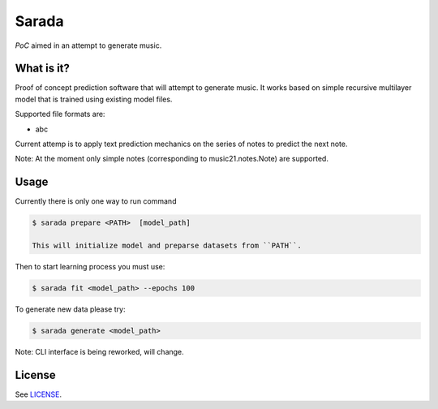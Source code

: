 Sarada
======

*PoC* aimed in an attempt to generate music.

What is it?
-----------

Proof of concept prediction software that will attempt to generate music.
It works based on simple recursive multilayer model that is trained using
existing model files.

Supported file formats are:

- abc

Current attemp is to apply text prediction mechanics on the series of notes to predict
the next note.

Note: At the moment only simple notes (corresponding to music21.notes.Note) are
supported.

Usage
-----

Currently there is only one way to run command

.. code-block:: bash

 $ sarada prepare <PATH>  [model_path]

 This will initialize model and preparse datasets from ``PATH``.

Then to start learning process you must use:

.. code-block:: bash

 $ sarada fit <model_path> --epochs 100

To generate new data please try:

.. code-block:: bash

 $ sarada generate <model_path>

Note: CLI interface is being reworked, will change.

License
-------

See `LICENSE <https://github.com/wikii122/sarada/LICENSE>`__.
